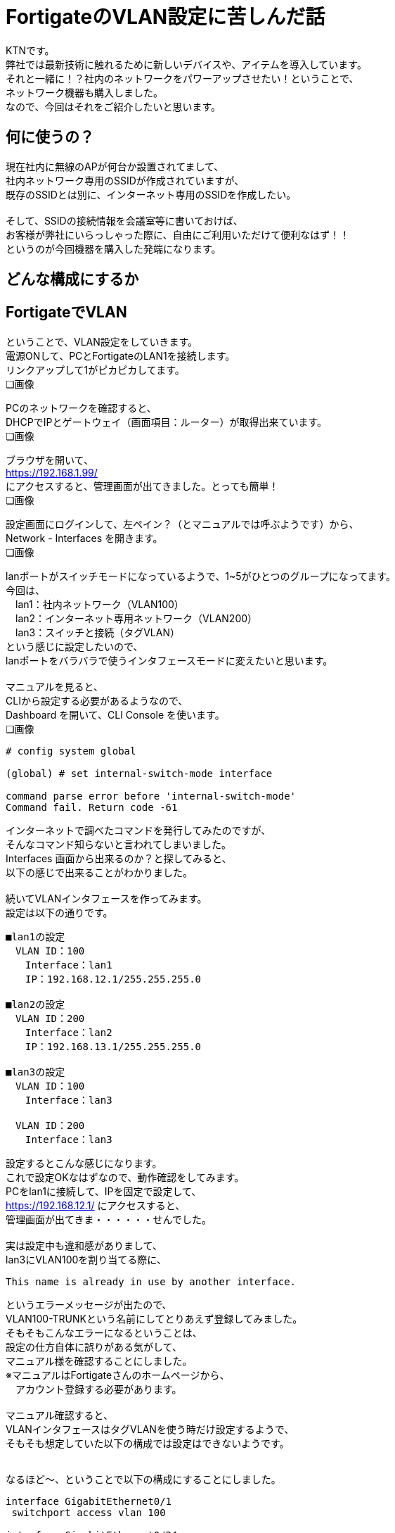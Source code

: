 
# FortigateのVLAN設定に苦しんだ話
:published_at: 2017-04-13
:hp-alt-title: Suffer Fortigate VLAN
:hp-tags: Network, Fortigate, VLAN, KTN

KTNです。 +
弊社では最新技術に触れるために新しいデバイスや、アイテムを導入しています。 +
それと一緒に！？社内のネットワークをパワーアップさせたい！ということで、 +
ネットワーク機器も購入しました。 +
なので、今回はそれをご紹介したいと思います。 +

## 何に使うの？
現在社内に無線のAPが何台か設置されてまして、 +
社内ネットワーク専用のSSIDが作成されていますが、 +
既存のSSIDとは別に、インターネット専用のSSIDを作成したい。 +
 + 
そして、SSIDの接続情報を会議室等に書いておけば、 +
お客様が弊社にいらっしゃった際に、自由にご利用いただけて便利なはず！！ +
というのが今回機器を購入した発端になります。 +

## どんな構成にするか





## FortigateでVLAN
ということで、VLAN設定をしていきます。 + 
電源ONして、PCとFortigateのLAN1を接続します。 +
リンクアップして1がピカピカしてます。 +
❏画像

PCのネットワークを確認すると、 +
DHCPでIPとゲートウェイ（画面項目：ルーター）が取得出来ています。 +
❏画像

ブラウザを開いて、 +
https://192.168.1.99/ +
にアクセスすると、管理画面が出てきました。とっても簡単！ +
❏画像

設定画面にログインして、左ペイン？（とマニュアルでは呼ぶようです）から、 +
Network - Interfaces を開きます。 +
❏画像

lanポートがスイッチモードになっているようで、1~5がひとつのグループになってます。 +
今回は、 +
　lan1：社内ネットワーク（VLAN100） +
　lan2：インターネット専用ネットワーク（VLAN200） +
　lan3：スイッチと接続（タグVLAN） +
という感じに設定したいので、 +
lanポートをバラバラで使うインタフェースモードに変えたいと思います。 +
 +
マニュアルを見ると、 +
CLIから設定する必要があるようなので、 +
Dashboard を開いて、CLI Console を使います。 +
❏画像

```
# config system global

(global) # set internal-switch-mode interface

command parse error before 'internal-switch-mode'
Command fail. Return code -61
```

インターネットで調べたコマンドを発行してみたのですが、 +
そんなコマンド知らないと言われてしまいました。 +
Interfaces 画面から出来るのか？と探してみると、 +
以下の感じで出来ることがわかりました。 +
 +
続いてVLANインタフェースを作ってみます。 +
設定は以下の通りです。 +

```
■lan1の設定
　VLAN ID：100
　　Interface：lan1
　　IP：192.168.12.1/255.255.255.0

■lan2の設定
　VLAN ID：200
　　Interface：lan2
　　IP：192.168.13.1/255.255.255.0

■lan3の設定
　VLAN ID：100
　　Interface：lan3

　VLAN ID：200
　　Interface：lan3
```

設定するとこんな感じになります。 +
これで設定OKなはずなので、動作確認をしてみます。 +
PCをlan1に接続して、IPを固定で設定して、 +
https://192.168.12.1/ にアクセスすると、 +
管理画面が出てきま・・・・・・せんでした。 +
 +
実は設定中も違和感がありまして、 +
lan3にVLAN100を割り当てる際に、 +

```
This name is already in use by another interface.
```

というエラーメッセージが出たので、 +
VLAN100-TRUNKという名前にしてとりあえず登録してみました。 +
そもそもこんなエラーになるということは、 +
設定の仕方自体に誤りがある気がして、 +
マニュアル様を確認することにしました。 +
※マニュアルはFortigateさんのホームページから、 +
　アカウント登録する必要があります。 +
 +
マニュアル確認すると、 +
VLANインタフェースはタグVLANを使う時だけ設定するようで、 +
そもそも想定していた以下の構成では設定はできないようです。 +
 +

なるほど〜、ということで以下の構成にすることにしました。

```
interface GigabitEthernet0/1
 switchport access vlan 100

interface GigabitEthernet0/24
 switchport mode trunk

interface Vlan100
 no ip address
 no ip route-cache

interface Vlan200
 no ip address
 no ip route-cache
```

すると、通信ができました！！
結果は以下のとおりです。

```
$ ping 192.168.12.1
PING 192.168.12.1 (192.168.12.1): 56 data bytes
64 bytes from 192.168.12.1: icmp_seq=0 ttl=255 time=0.629 ms
64 bytes from 192.168.12.1: icmp_seq=1 ttl=255 time=0.540 ms
64 bytes from 192.168.12.1: icmp_seq=2 ttl=255 time=0.603 ms
64 bytes from 192.168.12.1: icmp_seq=3 ttl=255 time=0.539 ms
64 bytes from 192.168.12.1: icmp_seq=4 ttl=255 time=0.581 ms
--- 192.168.12.1 ping statistics ---
5 packets transmitted, 5 packets received, 0.0% packet loss
round-trip min/avg/max/stddev = 0.539/0.578/0.629/0.035 ms
```

## やっとFortigateの気持ちになれた！？










